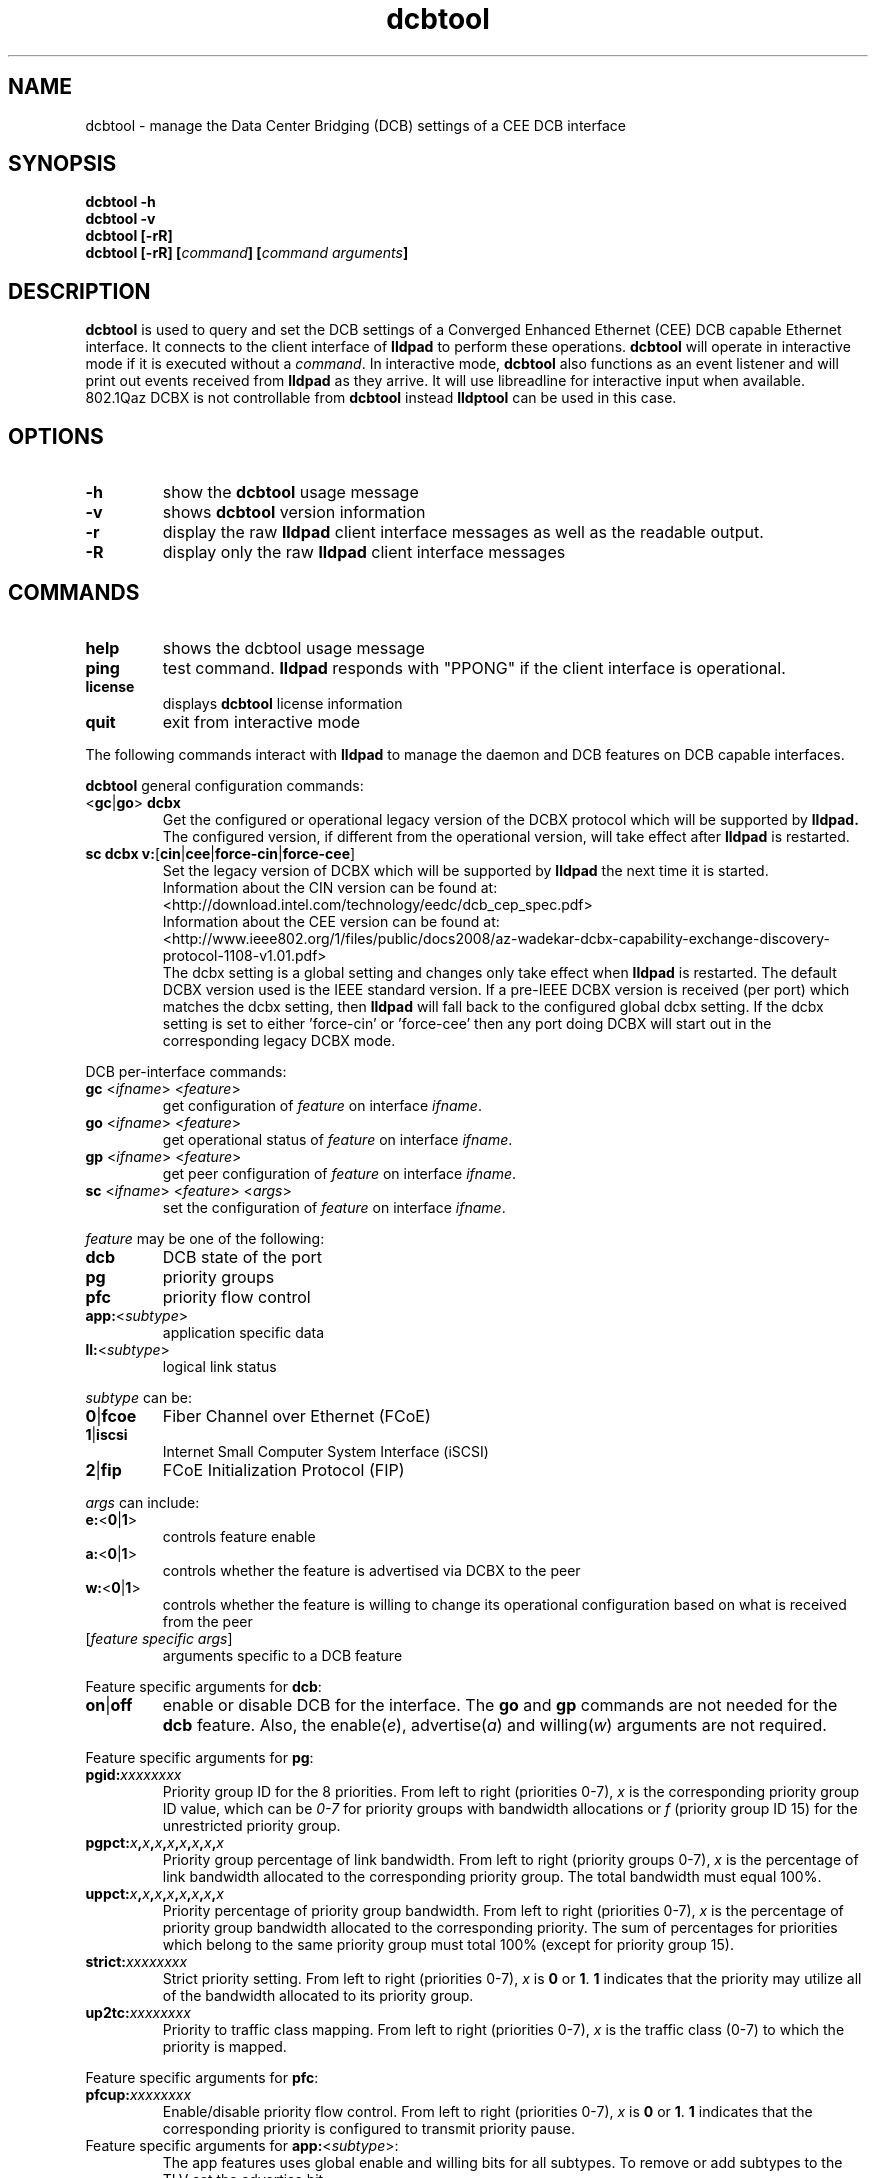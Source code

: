 .\" LICENSE
.\"
.\" This software program is released under the terms of a license agreement between you ('Licensee') and Intel.  Do not use or load this software or any associated materials (collectively, the 'Software') until you have carefully read the full terms and conditions of the LICENSE located in this software package.  By loading or using the Software, you agree to the terms of this Agreement.  If you do not agree with the terms of this Agreement, do not install or use the Software.
.\"
.\" * Other names and brands may be claimed as the property of others.
.\"
.TH dcbtool 8 "March 23, 2012"
.SH NAME
dcbtool \- manage the Data Center Bridging (DCB) settings of a CEE DCB interface
.SH SYNOPSIS
.B dcbtool -h
.br
.B dcbtool -v
.br
.B dcbtool [-rR]
.br
.BI "dcbtool [-rR] [" "command" "] [" "command arguments" "]"

.SH DESCRIPTION
.B dcbtool
is used to query and set the DCB settings of a
Converged Enhanced Ethernet (CEE) DCB capable Ethernet interface.  It connects to the client interface
of
.B lldpad
to perform these operations.
.B dcbtool
will operate in interactive mode if it is executed without a
\fIcommand\fR.
In interactive mode,
.B dcbtool
also functions as an event listener and will print out events
received from
.B lldpad
as they arrive. It will use libreadline for interactive input
when available. 802.1Qaz DCBX is not controllable from
.B dcbtool
instead
.B lldptool
can be used in this case. 
.SH OPTIONS
.TP
.B \-h
show the
.B dcbtool
usage message
.TP
.B \-v
shows
.B dcbtool
version information
.TP
.B \-r
display the raw
.B lldpad
client interface messages as well as the readable output.
.TP
.B \-R
display only the raw
.B lldpad
client interface messages
.SH COMMANDS
.TP
.B help
shows the dcbtool usage message
.TP
.B ping
test command.
.B lldpad
responds with "PPONG" if the client interface is operational.
.TP
.B license
displays
.B dcbtool
license information
.TP
.B quit
exit from interactive mode

.PP
The following commands interact with
.B lldpad
to manage the daemon and DCB features on DCB capable interfaces.

.B dcbtool
general configuration commands:
.TP
.RB "<" "gc" "|" "go" ">" " dcbx"
Get the configured or operational legacy version of the DCBX
protocol which will be supported by
.B lldpad.
The configured version, if different from the operational version,  will take effect after
.B lldpad
is restarted.
.TP
.BR "sc dcbx v:" "[" "cin" "|" "cee" "|" "force-cin" "|" "force-cee" "]"
Set the legacy version of DCBX which will be supported by
.B lldpad
the next time it is started.
.br
Information about the CIN version can be found at:
.br
<http://download.intel.com/technology/eedc/dcb_cep_spec.pdf>
.br
Information about the CEE version can be found at:
.br
<http://www.ieee802.org/1/files/public/docs2008/az-wadekar-dcbx-capability-exchange-discovery-protocol-1108-v1.01.pdf>
.br
The dcbx setting is a global setting and changes only take effect when
.B lldpad
is restarted.  The default DCBX version used is the IEEE standard version.
If a pre-IEEE DCBX version is received (per port) which matches the dcbx setting, then
.B lldpad
will fall back to the configured global dcbx setting.  If the dcbx setting
is set to either 'force-cin' or 'force-cee' then any port doing DCBX will
start out in the corresponding legacy DCBX mode.
.PP
DCB per-interface commands:
.TP
\fBgc \fR<\fIifname\fR> <\fIfeature\fR>
get configuration of \fIfeature\fR on interface \fIifname\fR.
.TP
\fBgo \fR<\fIifname\fR> <\fIfeature\fR>
get operational status of \fIfeature\fR on interface \fIifname\fR.
.TP
\fBgp \fR<\fIifname\fR> <\fIfeature\fR>
get peer configuration of \fIfeature\fR on interface \fIifname\fR.
.TP
\fBsc \fR<\fIifname\fR> <\fIfeature\fR> <\fIargs\fR>
set the configuration of \fIfeature\fR on interface \fIifname\fR.
.PP
.I feature
may be one of the following:
.TP
.B dcb
DCB state of the port
.TP
.B pg
priority groups
.TP
.B pfc
priority flow control
.TP
\fBapp:\fR<\fIsubtype\fR>
application specific data
.TP
\fBll:\fR<\fIsubtype\fR>
logical link status
.PP
.I subtype
can be:
.TP
.BR "0" "|" "fcoe"
Fiber Channel over Ethernet (FCoE)
.TP
.BR "1" "|" "iscsi"
Internet Small Computer System Interface (iSCSI)
.TP
.BR "2" "|" "fip"
FCoE Initialization Protocol (FIP)
.PP
.I args
can include:
.TP
.BR "e:" "<" "0" "|" "1" ">"
controls feature enable
.TP
.BR "a:" "<" "0" "|" "1" ">"
controls whether the feature is advertised via DCBX to the peer
.TP
.BR "w:" "<" "0" "|" "1" ">"
controls whether the feature is willing to change its operational
configuration based on what is received from the peer
.TP
.RI "[" "feature specific args" "]"
arguments specific to a DCB feature

.PP
Feature specific arguments for
.BR "dcb" ":"
.TP
.BR "on" "|" "off"
enable or disable DCB for the interface.  The
.B go
and
.B gp
commands are not needed for the
.B dcb
feature.  Also, the
.RI "enable(" "e" "), advertise(" "a" ") and willing(" "w" ")"
arguments are not required.

.PP
Feature specific arguments for
.BR "pg" ":"
.TP
.BI "pgid:" "xxxxxxxx"
Priority group ID for the 8 priorities.  From left to right
(priorities 0-7),
.I x
is the corresponding priority group ID value, which
can be
.I 0-7
for priority groups with bandwidth allocations or
.I f
(priority group ID 15) for the unrestricted priority group.

.TP
.BI "pgpct:" "x" "," "x" "," "x" "," "x" "," "x" "," "x" "," "x" "," "x"
Priority group percentage of link bandwidth.  From left to right
(priority groups 0-7),
.I x
is the percentage of link bandwidth allocated
to the corresponding priority group.  The total bandwidth must equal 100%.

.TP
.BI "uppct:" "x" "," "x" "," "x" "," "x" "," "x" "," "x" "," "x" "," "x"
Priority percentage of priority group bandwidth.  From left to right
(priorities 0-7),
.I x
is the percentage of priority group bandwidth
allocated to the corresponding priority.  The sum of percentages for
priorities which belong to the same priority group must total 100% (except
for priority group 15).

.TP
.BI "strict:" "xxxxxxxx"
Strict priority setting.  From left to right (priorities 0-7),
.I x
.RB "is " "0" " or " "1" ".  " "1"
indicates that the priority may utilize all of the bandwidth allocated to
its priority group.

.TP
.BI "up2tc:" "xxxxxxxx"
Priority to traffic class mapping.  From left to right (priorities 0-7),
.I x
is the traffic class (0-7) to which the priority is mapped.

.PP
Feature specific arguments for
.BR "pfc" ":"
.TP
.BI "pfcup:" "xxxxxxxx"
Enable/disable priority flow control.  From left to right
(priorities 0-7),
.I x
.RB "is " "0" " or " "1" ".  " "1"
indicates that the corresponding priority is configured to transmit
priority pause.

.PP
.TP
Feature specific arguments for \fBapp:\fR<\fIsubtype\fR>:
The app features uses global enable and willing bits for all subtypes. To
remove or add subtypes to the TLV set the advertise bit.

.TP
.BI "appcfg:" "xx"
.I xx
is a hexadecimal value representing an 8 bit bitmap where
1 bits indicate the priorities which frames for the applications specified by
.I subtype
should use. The lowest order bit maps to priority 0.

.PP
Feature specific arguments for \fBll:\fR<\fIsubtype\fR>:
.TP
\fBstatus:\fR[\fB0\fR|\fB1\fR]
For testing purposes, the logical link status may be set to 0 or 1.  This
setting is not persisted in the configuration file.

.SH EXAMPLES

.PP
Enable DCB on interface \fIeth2\fR
.PP
.B dcbtool sc eth2 dcb on

.PP
Assign priorities 0-3 to priority group 0, priorities 4-6 to priority group 1 and
priority 7 to the unrestricted priority.  Also, allocate 25% of link
bandwidth to priority group 0 and 75% to group 1.
.PP
.B dcbtool sc eth2 pg pgid:0000111f pgpct:25,75,0,0,0,0,0,0

.PP
Enable transmit of Priority Flow Control for priority 3 and assign FCoE to
priority 3.
.PP
.B dcbtool sc eth2 pfc pfcup:00010000
.br
.B dcbtool sc eth2 app:0 appcfg:08

.SH COPYRIGHT
dcbtool - DCB configuration utility
.br
Copyright(c) 2007-2012 Intel Corporation.
.BR
Portions of dcbtool are based on:
.IP hostapd-0.5.7
.IP Copyright
(c) 2004-2008, Jouni Malinen <j@w1.fi>

.SH LICENSE
This program is free software; you can redistribute it and/or modify it
under the terms and conditions of the GNU General Public License,
version 2, as published by the Free Software Foundation.
.LP
This program is distributed in the hope it will be useful, but WITHOUT
ANY WARRANTY; without even the implied warranty of MERCHANTABILITY or
FITNESS FOR A PARTICULAR PURPOSE.  See the GNU General Public License for
more details.
.LP
You should have received a copy of the GNU General Public License along with
this program; if not, write to the Free Software Foundation, Inc.,
51 Franklin St - Fifth Floor, Boston, MA 02110-1301 USA.
.LP
The full GNU General Public License is included in this distribution in
the file called "COPYING".
.SH SUPPORT
Contact Information:
open-lldp Mailing List <lldp-devel@open-lldp.org>

